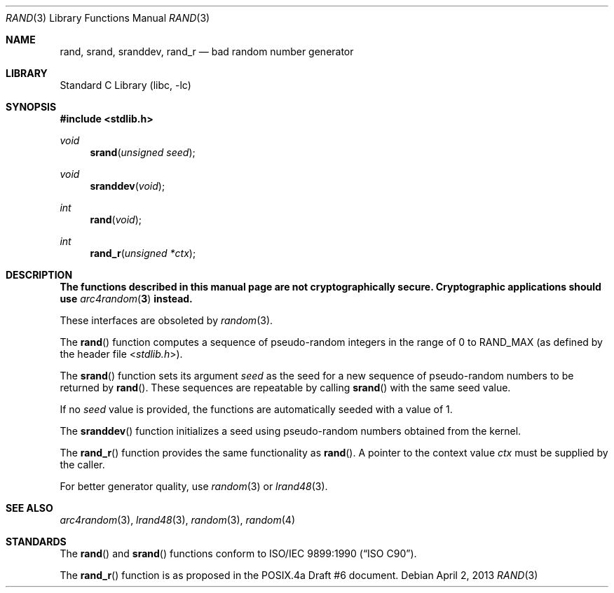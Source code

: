 .\" Copyright (c) 1990, 1991, 1993
.\"	The Regents of the University of California.  All rights reserved.
.\"
.\" This code is derived from software contributed to Berkeley by
.\" the American National Standards Committee X3, on Information
.\" Processing Systems.
.\"
.\" Redistribution and use in source and binary forms, with or without
.\" modification, are permitted provided that the following conditions
.\" are met:
.\" 1. Redistributions of source code must retain the above copyright
.\"    notice, this list of conditions and the following disclaimer.
.\" 2. Redistributions in binary form must reproduce the above copyright
.\"    notice, this list of conditions and the following disclaimer in the
.\"    documentation and/or other materials provided with the distribution.
.\" 3. Neither the name of the University nor the names of its contributors
.\"    may be used to endorse or promote products derived from this software
.\"    without specific prior written permission.
.\"
.\" THIS SOFTWARE IS PROVIDED BY THE REGENTS AND CONTRIBUTORS ``AS IS'' AND
.\" ANY EXPRESS OR IMPLIED WARRANTIES, INCLUDING, BUT NOT LIMITED TO, THE
.\" IMPLIED WARRANTIES OF MERCHANTABILITY AND FITNESS FOR A PARTICULAR PURPOSE
.\" ARE DISCLAIMED.  IN NO EVENT SHALL THE REGENTS OR CONTRIBUTORS BE LIABLE
.\" FOR ANY DIRECT, INDIRECT, INCIDENTAL, SPECIAL, EXEMPLARY, OR CONSEQUENTIAL
.\" DAMAGES (INCLUDING, BUT NOT LIMITED TO, PROCUREMENT OF SUBSTITUTE GOODS
.\" OR SERVICES; LOSS OF USE, DATA, OR PROFITS; OR BUSINESS INTERRUPTION)
.\" HOWEVER CAUSED AND ON ANY THEORY OF LIABILITY, WHETHER IN CONTRACT, STRICT
.\" LIABILITY, OR TORT (INCLUDING NEGLIGENCE OR OTHERWISE) ARISING IN ANY WAY
.\" OUT OF THE USE OF THIS SOFTWARE, EVEN IF ADVISED OF THE POSSIBILITY OF
.\" SUCH DAMAGE.
.\"
.\"     @(#)rand.3	8.1 (Berkeley) 6/4/93
.\" $FreeBSD: release/10.1.0/lib/libc/stdlib/rand.3 251672 2013-06-13 00:19:30Z emaste $
.\"
.Dd April 2, 2013
.Dt RAND 3
.Os
.Sh NAME
.Nm rand ,
.Nm srand ,
.Nm sranddev ,
.Nm rand_r
.Nd bad random number generator
.Sh LIBRARY
.Lb libc
.Sh SYNOPSIS
.In stdlib.h
.Ft void
.Fn srand "unsigned seed"
.Ft void
.Fn sranddev void
.Ft int
.Fn rand void
.Ft int
.Fn rand_r "unsigned *ctx"
.Sh DESCRIPTION
.Bf -symbolic
The functions described in this manual page are not cryptographically
secure.
Cryptographic applications should use
.Xr arc4random 3
instead.
.Ef
.Pp
These interfaces are obsoleted by
.Xr random 3 .
.Pp
The
.Fn rand
function computes a sequence of pseudo-random integers in the range
of 0 to
.Dv RAND_MAX
(as defined by the header file
.In stdlib.h ) .
.Pp
The
.Fn srand
function sets its argument
.Fa seed
as the seed for a new sequence of
pseudo-random numbers to be returned by
.Fn rand .
These sequences are repeatable by calling
.Fn srand
with the same seed value.
.Pp
If no
.Fa seed
value is provided, the functions are automatically
seeded with a value of 1.
.Pp
The
.Fn sranddev
function initializes a seed using pseudo-random numbers obtained from the kernel.
.Pp
The
.Fn rand_r
function
provides the same functionality as
.Fn rand .
A pointer to the context value
.Fa ctx
must be supplied by the caller.
.Pp
For better generator quality, use
.Xr random 3
or
.Xr lrand48 3 .
.Sh SEE ALSO
.Xr arc4random 3 ,
.Xr lrand48 3 ,
.Xr random 3 ,
.Xr random 4
.Sh STANDARDS
The
.Fn rand
and
.Fn srand
functions
conform to
.St -isoC .
.Pp
The
.Fn rand_r
function is as proposed in the POSIX.4a Draft #6 document.
